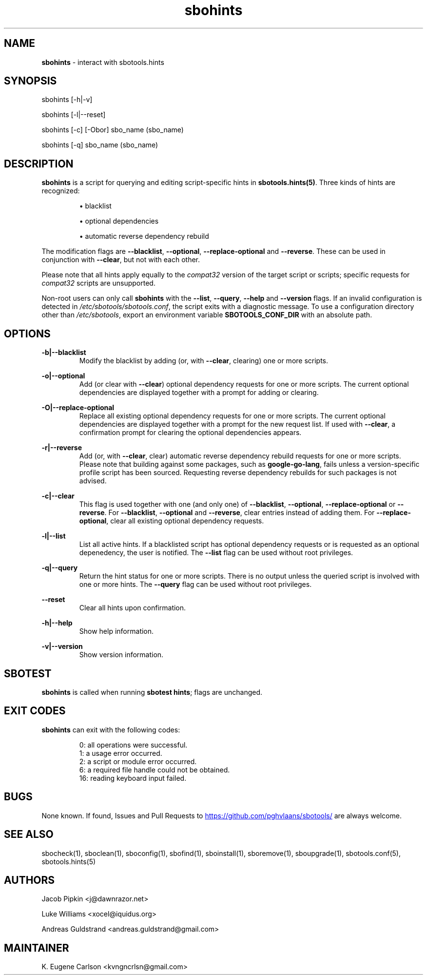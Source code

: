 .TH sbohints 1 "Setting Orange, Confusion 39, 3191 YOLD" "sbotools 3.7" sbotools
.SH NAME
.P
.B
sbohints
- interact with sbotools.hints
.SH SYNOPSIS
.P
sbohints [-h|-v]
.P
sbohints [-l|--reset]
.P
sbohints [-c] [-Obor] sbo_name (sbo_name)
.P
sbohints [-q] sbo_name (sbo_name)
.SH DESCRIPTION
.P
.B
sbohints
is a script for querying and editing script-specific hints in
.B
sbotools.hints(5)\fR\
\&. Three
kinds of hints are recognized:
.RS

\[bu] blacklist

\[bu] optional dependencies

\[bu] automatic reverse dependency rebuild

.RE
The modification flags are
.B
--blacklist\fR\
\&,
.B
--optional\fR\
\&,
.B
--replace-optional
and
.B
--reverse\fR\
\&. These can be used in conjunction with
.B
--clear\fR\
\&, but not with each other.
.P
Please note that all hints apply equally to the
.I
compat32
version of the target script or scripts; specific requests for
.I
compat32
scripts are unsupported.
.P
Non-root users can only call
.B
sbohints
with the
.B
--list\fR\
\&,
.B
--query\fR\
\&,
.B
--help
and
.B
--version
flags. If an invalid configuration is detected in
.I
/etc/sbotools/sbotools.conf\fR\
\&, the script exits with a diagnostic message.
To use a configuration directory other than
.I
/etc/sbotools\fR\
\&, export an environment variable
.B
SBOTOOLS_CONF_DIR
with an absolute path.
.SH OPTIONS
.P
.B
-b|--blacklist
.RS
Modify the blacklist by adding (or, with
.B
--clear\fR\
\&, clearing) one or more scripts.
.RE
.P
.B
-o|--optional
.RS
Add (or clear with
.B
--clear\fR\
\&) optional dependency requests for one or more
scripts. The current optional dependencies are displayed
together with a prompt for adding or clearing.
.RE
.P
.B
-O|--replace-optional
.RS
Replace all existing optional dependency requests for
one or more scripts. The current optional dependencies
are displayed together with a prompt for the new request
list. If used with
.B
--clear\fR\
\&, a confirmation prompt for clearing the optional
dependencies appears.
.RE
.P
.B
-r|--reverse
.RS
Add (or, with
.B
--clear\fR\
\&, clear) automatic reverse dependency rebuild requests
for one or more scripts. Please note that building against
some packages, such as
.B
google-go-lang\fR\
\&, fails unless a version-specific profile script has been
sourced. Requesting reverse dependency rebuilds for such
packages is not advised.
.RE
.P
.B
-c|--clear
.RS
This flag is used together with one (and only one) of
.B
--blacklist\fR\
\&,
.B
--optional\fR\
\&,
.B
--replace-optional
or
.B
--reverse\fR\
\&. For
.B
--blacklist\fR\
\&,
.B
--optional
and
.B
--reverse\fR\
\&, clear entries instead of adding them. For
.B
--replace-optional\fR\
\&, clear all existing optional dependency requests.
.RE
.P
.B
-l|--list
.RS
List all active hints. If a blacklisted script has optional
dependency requests or is requested as an optional depenedency,
the user is notified. The
.B
--list
flag can be used without root privileges.
.RE
.P
.B
-q|--query
.RS
Return the hint status for one or more scripts. There is no
output unless the queried script is involved with one or more
hints. The
.B
--query
flag can be used without root privileges.
.RE
.P
.B
--reset
.RS
Clear all hints upon confirmation.
.RE
.P
.B
-h|--help
.RS
Show help information.
.RE
.P
.B
-v|--version
.RS
Show version information.
.RE
.SH SBOTEST
.B
sbohints
is called when running
.B
sbotest hints\fR\
\&; flags are unchanged.
.SH EXIT CODES
.P
.B
sbohints
can exit with the following codes:
.RS

0:  all operations were successful.
.RE
.RS
1:  a usage error occurred.
.RE
.RS
2:  a script or module error occurred.
.RE
.RS
6:  a required file handle could not be obtained.
.RE
.RS
16: reading keyboard input failed.
.RE
.SH BUGS
.P
None known. If found, Issues and Pull Requests to
.UR https://github.com/pghvlaans/sbotools/
.UE
are always welcome.
.SH SEE ALSO
.P
sbocheck(1), sboclean(1), sboconfig(1), sbofind(1), sboinstall(1), sboremove(1), sboupgrade(1), sbotools.conf(5), sbotools.hints(5)
.SH AUTHORS
.P
Jacob Pipkin <j@dawnrazor.net>
.P
Luke Williams <xocel@iquidus.org>
.P
Andreas Guldstrand <andreas.guldstrand@gmail.com>
.SH MAINTAINER
.P
K. Eugene Carlson <kvngncrlsn@gmail.com>
